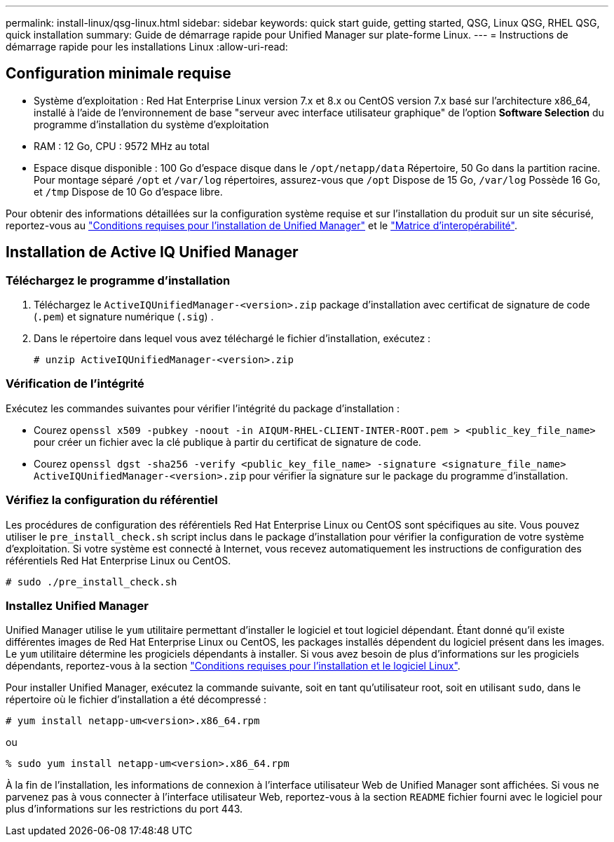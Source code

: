 ---
permalink: install-linux/qsg-linux.html 
sidebar: sidebar 
keywords: quick start guide, getting started, QSG, Linux QSG, RHEL QSG, quick installation 
summary: Guide de démarrage rapide pour Unified Manager sur plate-forme Linux. 
---
= Instructions de démarrage rapide pour les installations Linux
:allow-uri-read: 




== Configuration minimale requise

* Système d'exploitation : Red Hat Enterprise Linux version 7.x et 8.x ou CentOS version 7.x basé sur l'architecture x86_64, installé à l'aide de l'environnement de base "serveur avec interface utilisateur graphique" de l'option *Software Selection* du programme d'installation du système d'exploitation
* RAM : 12 Go, CPU : 9572 MHz au total
* Espace disque disponible : 100 Go d'espace disque dans le `/opt/netapp/data` Répertoire, 50 Go dans la partition racine. Pour montage séparé `/opt` et `/var/log` répertoires, assurez-vous que `/opt` Dispose de 15 Go, `/var/log` Possède 16 Go, et `/tmp` Dispose de 10 Go d'espace libre.


Pour obtenir des informations détaillées sur la configuration système requise et sur l'installation du produit sur un site sécurisé, reportez-vous au link:concept-requirements-for-installing-unified-manager.html["Conditions requises pour l'installation de Unified Manager"] et le link:http://mysupport.netapp.com/matrix["Matrice d'interopérabilité"].



== Installation de Active IQ Unified Manager



=== Téléchargez le programme d'installation

. Téléchargez le `ActiveIQUnifiedManager-<version>.zip` package d'installation avec certificat de signature de code (`.pem`) et signature numérique (`.sig`) .
. Dans le répertoire dans lequel vous avez téléchargé le fichier d'installation, exécutez :
+
`# unzip ActiveIQUnifiedManager-<version>.zip`





=== Vérification de l'intégrité

Exécutez les commandes suivantes pour vérifier l'intégrité du package d'installation :

* Courez `openssl x509 -pubkey -noout -in AIQUM-RHEL-CLIENT-INTER-ROOT.pem > <public_key_file_name>` pour créer un fichier avec la clé publique à partir du certificat de signature de code.
* Courez `openssl dgst -sha256 -verify <public_key_file_name> -signature <signature_file_name> ActiveIQUnifiedManager-<version>.zip` pour vérifier la signature sur le package du programme d'installation.




=== Vérifiez la configuration du référentiel

Les procédures de configuration des référentiels Red Hat Enterprise Linux ou CentOS sont spécifiques au site. Vous pouvez utiliser le `pre_install_check.sh` script inclus dans le package d'installation pour vérifier la configuration de votre système d'exploitation. Si votre système est connecté à Internet, vous recevez automatiquement les instructions de configuration des référentiels Red Hat Enterprise Linux ou CentOS.

`# sudo ./pre_install_check.sh`



=== Installez Unified Manager

Unified Manager utilise le `yum` utilitaire permettant d'installer le logiciel et tout logiciel dépendant. Étant donné qu'il existe différentes images de Red Hat Enterprise Linux ou CentOS, les packages installés dépendent du logiciel présent dans les images. Le `yum` utilitaire détermine les progiciels dépendants à installer. Si vous avez besoin de plus d'informations sur les progiciels dépendants, reportez-vous à la section link:../install-linux/reference-red-hat-and-centos-software-and-installation-requirements.html["Conditions requises pour l'installation et le logiciel Linux"].

Pour installer Unified Manager, exécutez la commande suivante, soit en tant qu'utilisateur root, soit en utilisant `sudo`, dans le répertoire où le fichier d'installation a été décompressé :

`# yum install netapp-um<version>.x86_64.rpm`

ou

`% sudo yum install netapp-um<version>.x86_64.rpm`

À la fin de l'installation, les informations de connexion à l'interface utilisateur Web de Unified Manager sont affichées. Si vous ne parvenez pas à vous connecter à l'interface utilisateur Web, reportez-vous à la section `README` fichier fourni avec le logiciel pour plus d'informations sur les restrictions du port 443.
